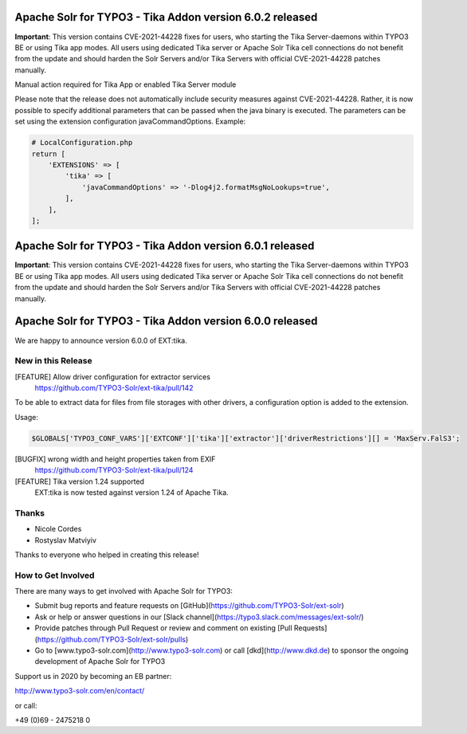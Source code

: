 ==========================================================
Apache Solr for TYPO3 - Tika Addon version 6.0.2 released
==========================================================

**Important**:
This version contains CVE-2021-44228 fixes for users, who starting
the Tika Server-daemons within TYPO3 BE or using Tika app modes.
All users using dedicated Tika server or Apache Solr Tika cell connections do not benefit from the update
and should harden the Solr Servers and/or Tika Servers with official CVE-2021-44228 patches manually.

Manual action required for Tika App or enabled Tika Server module

Please note that the release does not automatically include security measures against CVE-2021-44228. Rather, it is
now possible to specify additional parameters that can be passed when the java binary is executed.
The parameters can be set using the extension configuration javaCommandOptions.
Example:

.. code-block::

   # LocalConfiguration.php
   return [
       'EXTENSIONS' => [
           'tika' => [
               'javaCommandOptions' => '-Dlog4j2.formatMsgNoLookups=true',
           ],
       ],
   ];

==========================================================
Apache Solr for TYPO3 - Tika Addon version 6.0.1 released
==========================================================

**Important**:
This version contains CVE-2021-44228 fixes for users, who starting
the Tika Server-daemons within TYPO3 BE or using Tika app modes.
All users using dedicated Tika server or Apache Solr Tika cell connections do not benefit from the update
and should harden the Solr Servers and/or Tika Servers with official CVE-2021-44228 patches manually.

=========================================================
Apache Solr for TYPO3 - Tika Addon version 6.0.0 released
=========================================================

We are happy to announce version 6.0.0 of EXT:tika.

New in this Release
-------------------

[FEATURE] Allow driver configuration for extractor services
  https://github.com/TYPO3-Solr/ext-tika/pull/142

To be able to extract data for files from file storages with other drivers, a
configuration option is added to the extension.

Usage:

.. code-block::

   $GLOBALS['TYPO3_CONF_VARS']['EXTCONF']['tika']['extractor']['driverRestrictions'][] = 'MaxServ.FalS3';


[BUGFIX] wrong width and height properties taken from EXIF
  https://github.com/TYPO3-Solr/ext-tika/pull/124

[FEATURE] Tika version 1.24 supported
  EXT:tika is now tested against version 1.24 of Apache Tika.

Thanks
------

* Nicole Cordes
* Rostyslav Matviyiv

Thanks to everyone who helped in creating this release!

How to Get Involved
-------------------

There are many ways to get involved with Apache Solr for TYPO3:

* Submit bug reports and feature requests on [GitHub](https://github.com/TYPO3-Solr/ext-solr)
* Ask or help or answer questions in our [Slack channel](https://typo3.slack.com/messages/ext-solr/)
* Provide patches through Pull Request or review and comment on existing [Pull Requests](https://github.com/TYPO3-Solr/ext-solr/pulls)
* Go to [www.typo3-solr.com](http://www.typo3-solr.com) or call [dkd](http://www.dkd.de) to sponsor the ongoing development of Apache Solr for TYPO3

Support us in 2020 by becoming an EB partner:

http://www.typo3-solr.com/en/contact/

or call:

+49 (0)69 - 2475218 0
